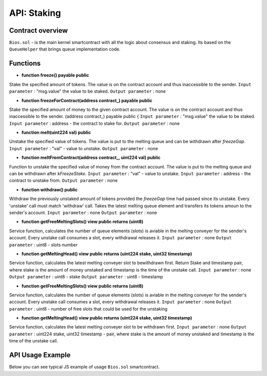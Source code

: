 API: Staking
===========

Contract overview
-----------------

``Bios.sol`` - is the main kernel smartcontract with all the logic about consensus and staking. Its based on the ``QueueHelper`` that brings queue implementation code.
    

Functions
---------

- **function freeze() payable public**
Stake the specified amount of tokens.
The value is on the contract account and thus inaccessible to the sender. 
``Input parameter`` : "msg.value" the value to be staked. 
``Output parameter`` : none


- **function freezeForContract(address contract_) payable public**
Stake the specified amount of money to the given contract account.
The value is on the contract account and thus inaccessible to the sender.
(address contract_) payable public {
``Input parameter`` : "msg.value" the value to be staked. 
``Input parameter`` : address - the contract to stake for. 
``Output parameter`` : none


- **function melt(uint224 val) public**
Unstake the specified value of tokens.
The value is put to the melting queue and can be withdrawn after `freezeGap`.
``Input parameter`` : "val" - value to unstake.
``Output parameter`` : none


- **function meltFromContract(address contract_, uint224 val) public**
Function to unstake the specified value of money from the contract account. 
The value is put to the melting queue and can be withdrawn after `kFreezeStake`.
``Input parameter`` : "val" - value to unstake.
``Input parameter`` : address - the contract to unstake from.
``Output parameter`` : none

- **function withdraw() public**
Withdraw the previously unstaked amount of tokens provided the `freezeGap` time had passed since its unstake.
Every 'unstake' call must match 'withdraw' call.
Takes the latest melting queue element and transfers its tokens amoun to the sender's account.
``Input parameter`` : none
``Output parameter`` : none

- **function getFreeMeltingSlots() view public returns (uint8)**
Service function, calculates the number of queue elements (slots) is aviable in the melting conveyer for the sender's account.
Every unstake call consumes a slot, every withdrawal releases it.
``Input parameter`` : none
``Output parameter`` : uint8 - slots number

- **function getMeltingHead() view public returns (uint224 stake, uint32 timestamp)**
Service function, calculates the latest melting conveyer slot to bewithdrawn first.
Return Stake and timestamp pair, where stake is the amount of money unstaked and timestamp is the time of the unstake call.
``Input parameter`` : none
``Output parameter`` : uint8 - stake
``Output parameter`` : uint8 - timestamp


- **function getFreeMeltingSlots() view public returns (uint8)**
Service function, calculates the number of queue elements (slots) is aviable in the melting conveyer for the sender's account.
Every unstake call consumes a slot, every withdrawal releases it. 
``Input parameter`` : none
``Output parameter`` : uint8 - number of free slots that could be used for the unstaking

- **function getMeltingHead() view public returns (uint224 stake, uint32 timestamp)**
Service function, calculates the latest melting conveyer slot to be withdrawn first.
``Input parameter`` : none
``Output parameter`` : uint224 stake, uint32 timestamp - pair, where stake is the amount of money unstaked and timestamp is the time of the unstake call.

API Usage Example
-----------------

Below you can see typical JS example of usage ``Bios.sol`` smartcontract.

.. code-block:: javascript
      :emphasize-lines: 17, 20, 23 

        const gatewayUrl = 'http://148.251.152.112:18545/';  // url to the Papyrus testnet
        const biosAddress = '0x142ac51e2b05a107c1482f4832b73c5bc55b6fd5'; // Address of the Bios contract in the network 

        const ether = 10 ** 18;
        let contract;
        let account;
        let web3;

        web3 = new Web3(window.web3.currentProvider);
        const accounts = await web3.eth.getAccounts();
        account = accounts[0];
        const netId = await web3.eth.net.getId();
        const balance = await web3.eth.getBalance(account);
        contract = new web3.eth.Contract(abi, biosAddress);
        
        //lets freeze some tokens
        contract.methods.freeze().send({ from: account, gas: 0, value })
        
        //lets unfreeze some tokens
        contract.methods.melt(value).send({ from: account, gas: 0 })
        
        //After freeze gap time - lets unfreeze our tokens
        contract.methods.withdraw().send({ from: account, gas: 100000 })
       
